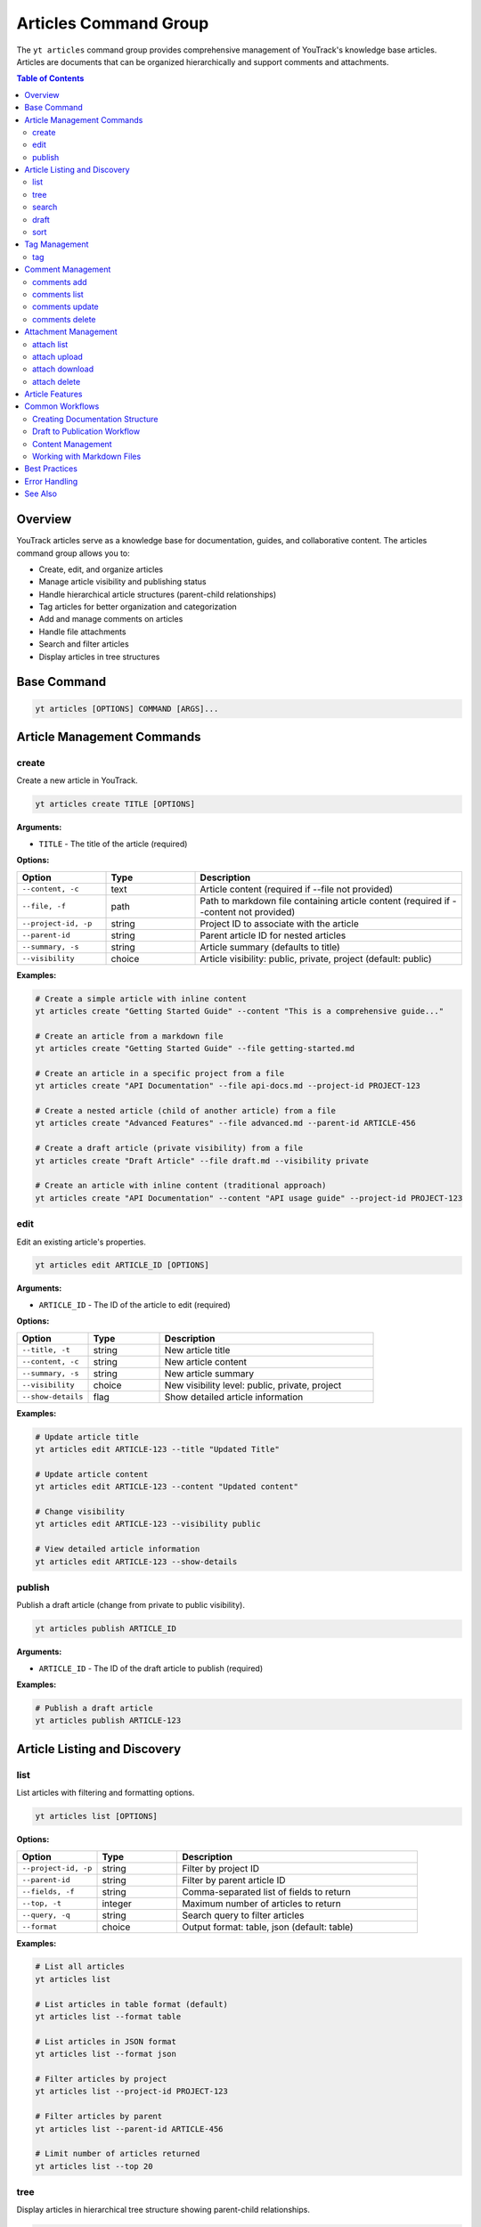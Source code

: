 Articles Command Group
======================

The ``yt articles`` command group provides comprehensive management of YouTrack's knowledge base articles. Articles are documents that can be organized hierarchically and support comments and attachments.

.. contents:: Table of Contents
   :local:
   :depth: 2

Overview
--------

YouTrack articles serve as a knowledge base for documentation, guides, and collaborative content. The articles command group allows you to:

* Create, edit, and organize articles
* Manage article visibility and publishing status
* Handle hierarchical article structures (parent-child relationships)
* Tag articles for better organization and categorization
* Add and manage comments on articles
* Handle file attachments
* Search and filter articles
* Display articles in tree structures

Base Command
------------

.. code-block:: bash

   yt articles [OPTIONS] COMMAND [ARGS]...

Article Management Commands
---------------------------

create
~~~~~~

Create a new article in YouTrack.

.. code-block:: bash

   yt articles create TITLE [OPTIONS]

**Arguments:**

* ``TITLE`` - The title of the article (required)

**Options:**

.. list-table::
   :widths: 20 20 60
   :header-rows: 1

   * - Option
     - Type
     - Description
   * - ``--content, -c``
     - text
     - Article content (required if --file not provided)
   * - ``--file, -f``
     - path
     - Path to markdown file containing article content (required if --content not provided)
   * - ``--project-id, -p``
     - string
     - Project ID to associate with the article
   * - ``--parent-id``
     - string
     - Parent article ID for nested articles
   * - ``--summary, -s``
     - string
     - Article summary (defaults to title)
   * - ``--visibility``
     - choice
     - Article visibility: public, private, project (default: public)

**Examples:**

.. code-block:: bash

   # Create a simple article with inline content
   yt articles create "Getting Started Guide" --content "This is a comprehensive guide..."

   # Create an article from a markdown file
   yt articles create "Getting Started Guide" --file getting-started.md

   # Create an article in a specific project from a file
   yt articles create "API Documentation" --file api-docs.md --project-id PROJECT-123

   # Create a nested article (child of another article) from a file
   yt articles create "Advanced Features" --file advanced.md --parent-id ARTICLE-456

   # Create a draft article (private visibility) from a file
   yt articles create "Draft Article" --file draft.md --visibility private

   # Create an article with inline content (traditional approach)
   yt articles create "API Documentation" --content "API usage guide" --project-id PROJECT-123

edit
~~~~

Edit an existing article's properties.

.. code-block:: bash

   yt articles edit ARTICLE_ID [OPTIONS]

**Arguments:**

* ``ARTICLE_ID`` - The ID of the article to edit (required)

**Options:**

.. list-table::
   :widths: 20 20 60
   :header-rows: 1

   * - Option
     - Type
     - Description
   * - ``--title, -t``
     - string
     - New article title
   * - ``--content, -c``
     - string
     - New article content
   * - ``--summary, -s``
     - string
     - New article summary
   * - ``--visibility``
     - choice
     - New visibility level: public, private, project
   * - ``--show-details``
     - flag
     - Show detailed article information

**Examples:**

.. code-block:: bash

   # Update article title
   yt articles edit ARTICLE-123 --title "Updated Title"

   # Update article content
   yt articles edit ARTICLE-123 --content "Updated content"

   # Change visibility
   yt articles edit ARTICLE-123 --visibility public

   # View detailed article information
   yt articles edit ARTICLE-123 --show-details

publish
~~~~~~~

Publish a draft article (change from private to public visibility).

.. code-block:: bash

   yt articles publish ARTICLE_ID

**Arguments:**

* ``ARTICLE_ID`` - The ID of the draft article to publish (required)

**Examples:**

.. code-block:: bash

   # Publish a draft article
   yt articles publish ARTICLE-123

Article Listing and Discovery
-----------------------------

list
~~~~

List articles with filtering and formatting options.

.. code-block:: bash

   yt articles list [OPTIONS]

**Options:**

.. list-table::
   :widths: 20 20 60
   :header-rows: 1

   * - Option
     - Type
     - Description
   * - ``--project-id, -p``
     - string
     - Filter by project ID
   * - ``--parent-id``
     - string
     - Filter by parent article ID
   * - ``--fields, -f``
     - string
     - Comma-separated list of fields to return
   * - ``--top, -t``
     - integer
     - Maximum number of articles to return
   * - ``--query, -q``
     - string
     - Search query to filter articles
   * - ``--format``
     - choice
     - Output format: table, json (default: table)

**Examples:**

.. code-block:: bash

   # List all articles
   yt articles list

   # List articles in table format (default)
   yt articles list --format table

   # List articles in JSON format
   yt articles list --format json

   # Filter articles by project
   yt articles list --project-id PROJECT-123

   # Filter articles by parent
   yt articles list --parent-id ARTICLE-456

   # Limit number of articles returned
   yt articles list --top 20

tree
~~~~

Display articles in hierarchical tree structure showing parent-child relationships.

.. code-block:: bash

   yt articles tree [OPTIONS]

**Options:**

.. list-table::
   :widths: 20 20 60
   :header-rows: 1

   * - Option
     - Type
     - Description
   * - ``--project-id, -p``
     - string
     - Filter by project ID
   * - ``--fields, -f``
     - string
     - Comma-separated list of fields to return
   * - ``--top, -t``
     - integer
     - Maximum number of articles to return

**Examples:**

.. code-block:: bash

   # Display articles in hierarchical tree structure
   yt articles tree

   # Filter tree view by project
   yt articles tree --project-id PROJECT-123

search
~~~~~~

Search articles using full-text search.

.. code-block:: bash

   yt articles search QUERY [OPTIONS]

**Arguments:**

* ``QUERY`` - Search query string (required)

**Options:**

.. list-table::
   :widths: 20 20 60
   :header-rows: 1

   * - Option
     - Type
     - Description
   * - ``--project-id, -p``
     - string
     - Filter by project ID
   * - ``--top, -t``
     - integer
     - Maximum number of results to return
   * - ``--format``
     - choice
     - Output format: table, json (default: table)

**Examples:**

.. code-block:: bash

   # Search articles
   yt articles search "getting started"

   # Search articles in a specific project
   yt articles search "API" --project-id PROJECT-123

   # Limit search results
   yt articles search "documentation" --top 10

draft
~~~~~

List and manage draft articles (articles with private visibility).

.. code-block:: bash

   yt articles draft [OPTIONS]

**Options:**

.. list-table::
   :widths: 20 20 60
   :header-rows: 1

   * - Option
     - Type
     - Description
   * - ``--project-id, -p``
     - string
     - Filter by project ID
   * - ``--format``
     - choice
     - Output format: table, json (default: table)

**Examples:**

.. code-block:: bash

   # List draft articles
   yt articles draft

   # Filter drafts by project
   yt articles draft --project-id PROJECT-123

sort
~~~~

View and organize child articles under a parent article.

.. code-block:: bash

   yt articles sort PARENT_ID [OPTIONS]

**Arguments:**

* ``PARENT_ID`` - The ID of the parent article (required)

**Options:**

.. list-table::
   :widths: 20 20 60
   :header-rows: 1

   * - Option
     - Type
     - Description
   * - ``--update``
     - flag
     - Apply changes to YouTrack after confirmation

**Examples:**

.. code-block:: bash

   # Sort child articles under a parent (preview mode)
   yt articles sort PARENT-ARTICLE-123

   # Sort child articles and apply changes (requires manual confirmation in YouTrack web interface)
   yt articles sort PARENT-ARTICLE-123 --update

Tag Management
--------------

tag
~~~

Add tags to an article for better organization and categorization.

.. code-block:: bash

   yt articles tag ARTICLE_ID [TAG_NAME1] [TAG_NAME2] ...

**Arguments:**

* ``ARTICLE_ID`` - The ID of the article to tag (required)
* ``TAG_NAME`` - Names of tags to add (optional, if not provided shows interactive selection)

**Interactive Mode:**

When no tag names are provided, the command enters interactive mode where you can:

* View all available tags in the system
* Select multiple tags using numbered indices
* Confirm your selection before applying

**Examples:**

.. code-block:: bash

   # Add specific tags to an article
   yt articles tag ARTICLE-123 bug documentation

   # Interactive tag selection (shows all available tags)
   yt articles tag ARTICLE-123

   # Add a single tag
   yt articles tag ARTICLE-123 urgent

**Interactive Mode Usage:**

.. code-block:: text

   🔍 Fetching available tags...

   📋 Available tags:
     1. bug (ID: 1-0)
     2. documentation (ID: 2-0)
     3. feature (ID: 3-0)
     4. urgent (ID: 4-0)
     5. review (ID: 5-0)

   💡 Enter tag numbers separated by spaces (e.g., 1 3 5) or 'q' to quit:
   1 2 4

   🏷️  Selected tags: bug, documentation, urgent
   🔄 Adding tags to article ARTICLE-123...
   ✅ Successfully added 3 tags to article ARTICLE-123

**Features:**

* **Tag Name Matching**: When providing tag names directly, the command performs case-insensitive matching
* **Interactive Selection**: Shows all available tags with their IDs for easy selection
* **Multi-select**: Can apply multiple tags in a single operation
* **Validation**: Validates that tags exist before applying them
* **Error Handling**: Provides clear feedback for invalid tags or articles

Comment Management
------------------

comments add
~~~~~~~~~~~~

Add a comment to an article.

.. code-block:: bash

   yt articles comments add ARTICLE_ID TEXT

**Arguments:**

* ``ARTICLE_ID`` - The ID of the article (required)
* ``TEXT`` - The comment text (required)

**Examples:**

.. code-block:: bash

   # Add a comment to an article
   yt articles comments add ARTICLE-123 "This is a helpful article!"

comments list
~~~~~~~~~~~~~

List comments on an article.

.. code-block:: bash

   yt articles comments list ARTICLE_ID [OPTIONS]

**Arguments:**

* ``ARTICLE_ID`` - The ID of the article (required)

**Options:**

.. list-table::
   :widths: 20 20 60
   :header-rows: 1

   * - Option
     - Type
     - Description
   * - ``--format``
     - choice
     - Output format: table, json (default: table)

**Examples:**

.. code-block:: bash

   # List comments on an article
   yt articles comments list ARTICLE-123

   # List comments in JSON format
   yt articles comments list ARTICLE-123 --format json

comments update
~~~~~~~~~~~~~~~

Update an existing comment (not yet implemented).

.. code-block:: bash

   yt articles comments update COMMENT_ID TEXT

**Arguments:**

* ``COMMENT_ID`` - The ID of the comment (required)
* ``TEXT`` - The new comment text (required)

.. note::
   This functionality is not yet implemented and requires additional API endpoints.

comments delete
~~~~~~~~~~~~~~~

Delete a comment (not yet implemented).

.. code-block:: bash

   yt articles comments delete COMMENT_ID [OPTIONS]

**Arguments:**

* ``COMMENT_ID`` - The ID of the comment to delete (required)

**Options:**

.. list-table::
   :widths: 20 20 60
   :header-rows: 1

   * - Option
     - Type
     - Description
   * - ``--confirm``
     - flag
     - Skip confirmation prompt

.. note::
   This functionality is not yet implemented and requires additional API endpoints.

Attachment Management
---------------------

attach list
~~~~~~~~~~~

List attachments for an article.

.. code-block:: bash

   yt articles attach list ARTICLE_ID [OPTIONS]

**Arguments:**

* ``ARTICLE_ID`` - The ID of the article (required)

**Options:**

.. list-table::
   :widths: 20 20 60
   :header-rows: 1

   * - Option
     - Type
     - Description
   * - ``--format``
     - choice
     - Output format: table, json (default: table)

**Examples:**

.. code-block:: bash

   # List attachments for an article
   yt articles attach list ARTICLE-123

   # List attachments in JSON format
   yt articles attach list ARTICLE-123 --format json

attach upload
~~~~~~~~~~~~~

Upload a file to an article (not yet implemented).

.. code-block:: bash

   yt articles attach upload ARTICLE_ID FILE_PATH

**Arguments:**

* ``ARTICLE_ID`` - The ID of the article (required)
* ``FILE_PATH`` - Path to the file to upload (required)

.. note::
   This functionality is not yet implemented and requires multipart form upload implementation.

attach download
~~~~~~~~~~~~~~~

Download an attachment from an article (not yet implemented).

.. code-block:: bash

   yt articles attach download ARTICLE_ID ATTACHMENT_ID [OPTIONS]

**Arguments:**

* ``ARTICLE_ID`` - The ID of the article (required)
* ``ATTACHMENT_ID`` - The ID of the attachment (required)

**Options:**

.. list-table::
   :widths: 20 20 60
   :header-rows: 1

   * - Option
     - Type
     - Description
   * - ``--output, -o``
     - path
     - Output file path

.. note::
   This functionality is not yet implemented and requires binary file handling.

attach delete
~~~~~~~~~~~~~

Delete an attachment from an article (not yet implemented).

.. code-block:: bash

   yt articles attach delete ARTICLE_ID ATTACHMENT_ID [OPTIONS]

**Arguments:**

* ``ARTICLE_ID`` - The ID of the article (required)
* ``ATTACHMENT_ID`` - The ID of the attachment to delete (required)

**Options:**

.. list-table::
   :widths: 20 20 60
   :header-rows: 1

   * - Option
     - Type
     - Description
   * - ``--confirm``
     - flag
     - Skip confirmation prompt

.. note::
   This functionality is not yet implemented and requires additional API endpoints.

Article Features
----------------

**Hierarchical Organization**
  Articles support parent-child relationships, allowing you to create structured documentation with nested sections.

**Visibility Control**
  Articles can have different visibility levels:

  * **public** - Visible to all users
  * **private** - Visible only to the author (draft mode)
  * **project** - Visible to project members only

**Rich Content Support**
  Articles support rich text content including formatting, links, and embedded content.

**Collaboration**
  Comments allow team members to collaborate on articles and provide feedback.

**File Attachments**
  Articles can have file attachments for additional resources and documentation.

**Search and Discovery**
  Full-text search capabilities make it easy to find relevant articles across your knowledge base.

Common Workflows
----------------

Creating Documentation Structure
~~~~~~~~~~~~~~~~~~~~~~~~~~~~~~~

.. code-block:: bash

   # Create main documentation article
   yt articles create "Project Documentation" --content "Main documentation hub" --project-id PROJECT-123

   # Create child articles
   yt articles create "Getting Started" --content "How to get started" --parent-id MAIN-ARTICLE-ID
   yt articles create "API Reference" --content "API documentation" --parent-id MAIN-ARTICLE-ID
   yt articles create "Troubleshooting" --content "Common issues" --parent-id MAIN-ARTICLE-ID

   # View the documentation tree
   yt articles tree --project-id PROJECT-123

Draft to Publication Workflow
~~~~~~~~~~~~~~~~~~~~~~~~~~~~~

.. code-block:: bash

   # Create a draft article
   yt articles create "New Feature Guide" --content "Draft content" --visibility private

   # Edit and refine the draft
   yt articles edit ARTICLE-123 --content "Updated draft content"

   # Publish when ready
   yt articles publish ARTICLE-123

Content Management
~~~~~~~~~~~~~~~~~

.. code-block:: bash

   # Search for articles to update
   yt articles search "outdated"

   # Update article content
   yt articles edit ARTICLE-123 --content "Updated content for 2024"

   # Add comments for collaboration
   yt articles comments add ARTICLE-123 "Please review the updated content"

   # View article details
   yt articles edit ARTICLE-123 --show-details

   # Tag articles for better organization
   yt articles tag ARTICLE-123 documentation tutorial

Working with Markdown Files
~~~~~~~~~~~~~~~~~~~~~~~~~~~

.. code-block:: bash

   # Create articles from existing markdown files
   yt articles create "Installation Guide" --file docs/installation.md

   # Create multiple articles from markdown files
   yt articles create "User Manual" --file user-manual.md --project-id PROJECT-123
   yt articles create "Developer Guide" --file dev-guide.md --project-id PROJECT-123

   # Organize markdown documentation into YouTrack articles
   for file in docs/*.md; do
       title=$(basename "$file" .md)
       yt articles create "$title" --file "$file" --project-id PROJECT-123
   done

Best Practices
--------------

1. **Use Hierarchical Structure**: Organize articles in a logical hierarchy using parent-child relationships.

2. **Clear Titles**: Use descriptive titles that make articles easy to find and understand.

3. **Draft First**: Create articles as drafts (private visibility) to refine content before publishing.

4. **Regular Updates**: Keep articles current by regularly reviewing and updating content.

5. **Leverage Comments**: Use comments for collaboration and feedback on article content.

6. **Project Organization**: Associate articles with relevant projects for better organization.

7. **Search Optimization**: Use clear, searchable content to make articles discoverable.

8. **Consistent Formatting**: Follow consistent formatting and style guidelines across articles.

9. **Use Markdown Files**: For complex content, consider writing in markdown files first and using the ``--file`` option for better version control and editing experience.

Error Handling
--------------

Common error scenarios and solutions:

**Permission Denied**
  Ensure you have appropriate permissions to create, edit, or view articles in the specified project.

**Article Not Found**
  Verify the article ID exists and you have access to view it.

**Invalid Parent ID**
  Check that the parent article ID exists and you have permission to create child articles.

**Visibility Restrictions**
  Ensure you have appropriate permissions for the specified visibility level.

**Content Too Large**
  YouTrack may have limits on article content size. Consider breaking large articles into smaller sections.

**File Not Found**
  Ensure the file path provided with ``--file`` exists and is accessible.

**Invalid File Content**
  The specified file must be a valid text file. Binary files or files with invalid encoding will be rejected.

**Empty File**
  Files provided with ``--file`` must contain content. Empty files will be rejected.

**Both Content and File Specified**
  You cannot use both ``--content`` and ``--file`` options simultaneously. Choose one method for providing article content.

See Also
--------

* :doc:`projects` - Project management commands
* :doc:`auth` - Authentication setup
* :doc:`config` - Configuration management
